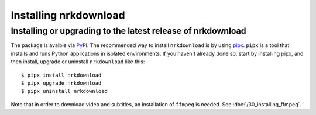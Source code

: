 Installing nrkdownload
======================


Installing or upgrading to the latest release of nrkdownload
------------------------------------------------------------

The package is avaible via `PyPI <https://pypi.org/project/nrkdownload/>`_. The
recommended way to install ``nrkdownload`` is by using `pipx
<https://pypa.github.io/pipx/installation/>`_. ``pipx`` is a tool that installs and runs
Python applications in isolated environments. If you haven't already done so, start by
installing pipx, and then install, upgrade or uninstall ``nrkdownload`` like this::
    
    $ pipx install nrkdownload
    $ pipx upgrade nrkdownload
    $ pipx uninstall nrkdownload

Note that in order to download video and subtitles, an installation of ``ffmpeg`` is
needed. See :doc:`/30_installing_ffmpeg`.
